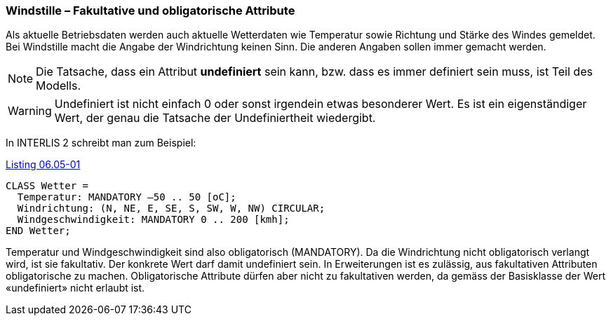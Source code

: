 [#_6_5]
=== Windstille – Fakultative und obligatorische Attribute

Als aktuelle Betriebsdaten werden auch aktuelle Wetterdaten wie Temperatur sowie Richtung und Stärke des Windes gemeldet. Bei Windstille macht die Angabe der Windrichtung keinen Sinn. Die anderen Angaben sollen immer gemacht werden.

[NOTE]
Die Tatsache, dass ein Attribut *undefiniert* sein kann, bzw. dass es immer definiert sein muss, ist Teil des Modells.

[WARNING]
Undefiniert ist nicht einfach 0 oder sonst irgendein etwas besonderer Wert. Es ist ein eigenständiger Wert, der genau die Tatsache der Undefiniertheit wiedergibt.

In INTERLIS 2 schreibt man zum Beispiel:

[#listing-06_05-01]
.link:#listing-06_05-01[Listing 06.05-01]
[source]
----
CLASS Wetter =
  Temperatur: MANDATORY –50 .. 50 [oC];
  Windrichtung: (N, NE, E, SE, S, SW, W, NW) CIRCULAR;
  Windgeschwindigkeit: MANDATORY 0 .. 200 [kmh];
END Wetter;
----

Temperatur und Windgeschwindigkeit sind also obligatorisch (MANDATORY). Da die Windrichtung nicht obligatorisch verlangt wird, ist sie fakultativ. Der konkrete Wert darf damit undefiniert sein. In Erweiterungen ist es zulässig, aus fakultativen Attributen obligatorische zu machen. Obligatorische Attribute dürfen aber nicht zu fakultativen werden, da gemäss der Basisklasse der Wert «undefiniert» nicht erlaubt ist.

[#_6_6]
